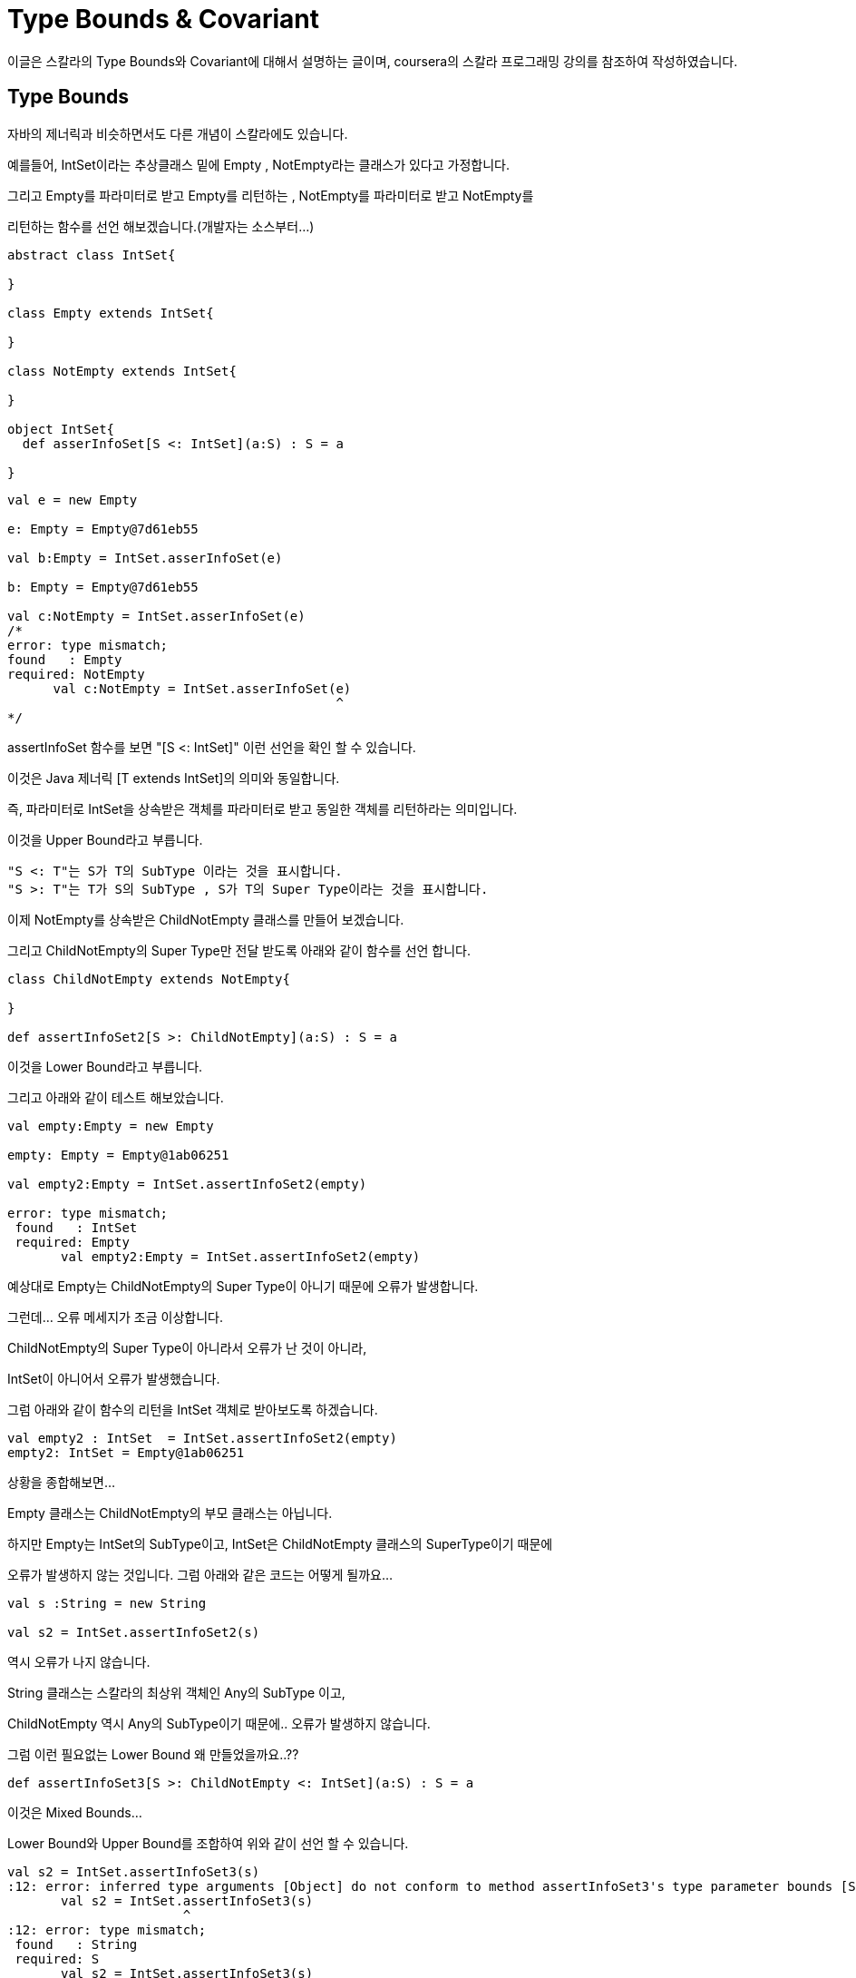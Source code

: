 # Type Bounds & Covariant

이글은 스칼라의 Type Bounds와 Covariant에 대해서 설명하는 글이며, coursera의 스칼라 프로그래밍 강의를 참조하여 작성하였습니다.

## Type Bounds
자바의 제너릭과 비슷하면서도 다른 개념이 스칼라에도 있습니다.

예를들어, IntSet이라는 추상클래스 밑에 Empty , NotEmpty라는 클래스가 있다고 가정합니다.

그리고 Empty를 파라미터로 받고 Empty를 리턴하는 , NotEmpty를 파라미터로 받고 NotEmpty를

리턴하는 함수를 선언 해보겠습니다.(개발자는 소스부터...)

```scala

abstract class IntSet{

}

class Empty extends IntSet{

}

class NotEmpty extends IntSet{

}

object IntSet{
  def asserInfoSet[S <: IntSet](a:S) : S = a

}
```

```scala
val e = new Empty

e: Empty = Empty@7d61eb55

val b:Empty = IntSet.asserInfoSet(e)

b: Empty = Empty@7d61eb55

val c:NotEmpty = IntSet.asserInfoSet(e)
/*
error: type mismatch;
found   : Empty
required: NotEmpty
      val c:NotEmpty = IntSet.asserInfoSet(e)
                                           ^
*/
```


assertInfoSet 함수를 보면 "[S <: IntSet]" 이런 선언을 확인 할 수 있습니다.

이것은 Java 제너릭 [T extends IntSet]의 의미와 동일합니다.

즉, 파라미터로 IntSet을 상속받은 객체를 파라미터로 받고 동일한 객체를 리턴하라는 의미입니다.

이것을 Upper Bound라고 부릅니다.

 "S <: T"는 S가 T의 SubType 이라는 것을 표시합니다.
 "S >: T"는 T가 S의 SubType , S가 T의 Super Type이라는 것을 표시합니다.

이제 NotEmpty를 상속받은 ChildNotEmpty 클래스를 만들어 보겠습니다.

그리고 ChildNotEmpty의 Super Type만 전달 받도록 아래와 같이 함수를 선언 합니다.

```scala

class ChildNotEmpty extends NotEmpty{

}

def assertInfoSet2[S >: ChildNotEmpty](a:S) : S = a

```

이것을 Lower Bound라고 부릅니다.

그리고 아래와 같이 테스트 해보았습니다.

```scala
val empty:Empty = new Empty

empty: Empty = Empty@1ab06251

val empty2:Empty = IntSet.assertInfoSet2(empty)

error: type mismatch;
 found   : IntSet
 required: Empty
       val empty2:Empty = IntSet.assertInfoSet2(empty)
```

예상대로 Empty는 ChildNotEmpty의 Super Type이 아니기 때문에 오류가 발생합니다.

그런데... 오류 메세지가 조금 이상합니다.

ChildNotEmpty의 Super Type이 아니라서 오류가 난 것이 아니라,

IntSet이 아니어서 오류가 발생했습니다.

그럼 아래와 같이 함수의 리턴을 IntSet 객체로 받아보도록 하겠습니다.

```scala
val empty2 : IntSet  = IntSet.assertInfoSet2(empty)
empty2: IntSet = Empty@1ab06251
```

상황을 종합해보면...

Empty 클래스는 ChildNotEmpty의 부모 클래스는 아닙니다.

하지만 Empty는 IntSet의 SubType이고, IntSet은 ChildNotEmpty 클래스의 SuperType이기 때문에

오류가 발생하지 않는 것입니다. 그럼 아래와 같은 코드는 어떻게 될까요...

```scala
val s :String = new String

val s2 = IntSet.assertInfoSet2(s)
```

역시 오류가 나지 않습니다.

String 클래스는 스칼라의 최상위 객체인 Any의 SubType 이고,

ChildNotEmpty 역시 Any의 SubType이기 때문에.. 오류가 발생하지 않습니다.

그럼 이런 필요없는 Lower Bound 왜 만들었을까요..??

```scala
def assertInfoSet3[S >: ChildNotEmpty <: IntSet](a:S) : S = a
```

이것은 Mixed Bounds...

Lower Bound와 Upper Bound를 조합하여 위와 같이 선언 할 수 있습니다.

```scala
val s2 = IntSet.assertInfoSet3(s)
:12: error: inferred type arguments [Object] do not conform to method assertInfoSet3's type parameter bounds [S >: ChildNotEmpty <: IntSet]
       val s2 = IntSet.assertInfoSet3(s)
                       ^
:12: error: type mismatch;
 found   : String
 required: S
       val s2 = IntSet.assertInfoSet3(s)
```

이제 String을 변수로 넘기면 위와 같은 오류가 발생되게 됩니다.^^

지금까지 스칼라의  Bound에 대한 설명이었습니다.


## Covariant

Covariant를 네이버 사전으로 찾아보면..공변하는..이라는 의미로 나옵니다.

왜 이런 단어가 스칼라에서 사용 되는지 한번 확인해 보도록 하겠습니다.

위의 글에서 NotEmpty는 IntSet의 SubType임을 확인하였습니다.

그럼 아래와 같은 관계도 성립하는 걸까요..??

```scala
List[NotEmpty] <: List[IntSet]
```

결론부터 말하자면..NO!!

우리에게 친숙한 Java 코드로...바꿔 보겠습니다.

```java
public class T {
    abstract class IntSet{

    }

    class Empty extends IntSet{

    }

    class NotEmpty extends IntSet{

    }


    public void test(){
        NotEmpty[] a = new NotEmpty[]{new NotEmpty()};
        IntSet[] b = a;
        b[0] = new Empty();
        NotEmpty bb = a[0];
    }
}
```

Java가 확실히 눈에 잘 들어오네요...( 스칼라 그만 할까.... )

위의 코드는 어디서 오류가 발생할까요.?? 컴파일 오류?? 런타임 오류??

"b[0] = new Empty();" 코드에서 런타임 오류가 발생합니다.

Java 배열의 경우 위에서 말한 관계가 성립합니다.

"IntSet[] b = a;"가 오류가 발생하지 않기 때문이죠...

NotEmpty가 Empty를 상속하고 있고, 이 관계가 자바의 배열에까지 전달 됐다고 할 수 있습니다.

위에서..Covariant의 뜻이..공변이라고 했죠..?^^

뭔가 같이 변하는 느낌이 드시나요 ~~

위의 코드를 스칼라 코드로 옮기면 아래와 같습니다.

```scala
val ar1 : Array[NotEmpty] = Array(new NotEmpty)
val b:Array[IntSet] = ar1
b(0) = new Empty
val s:NotEmpty = ar1(0)
```
Java 배열은 Scala에서는 Array로 사용합니다.

위의 코드는 어디서 오류가 날까요..? 컴파일 오류?? 런타임 오류??

2번째 라인인 "val b:Array[IntSet] = ar1" 에서 오류가 발생합니다.

왜냐하면..scala의 Array는 Covariant하지 않기 때문입니다.^^

그럼 공변성 클래스는 어떻게 만들까요..??

스칼라 스쿨에서는 아래와 같이 정의 하고 있습니다.
(https://twitter.github.io/scala_school/ko/type-basics.html)

image::co.png[]

...

...

...

(개발자는 소스부터..)
```scala
class Invariant[T] {

}

object Invariant{
  def apply[T](a : T) : Invariant[T] =  new Invariant
}


val ar1 : Covariant[NotEmpty] = Covariant(new NotEmpty)
val ar2 : Covariant[IntSet] = ar1 /*컴파일 오류*/


class Covariant[+T] {

}

object Covariant{
  def apply[T](a : T) : Covariant[T] =  new Covariant
}

val ar1 : Covariant[NotEmpty] = Covariant(new NotEmpty)
val ar2 : Covariant[IntSet] = ar1 /*컴파일 성공*/

```

Invariant 클래스는 무공변성으로 선언되었습니다. 즉 정확히 같은 타입의 경우에만 허용이 됩니다.

Covariant 클래스는 공변성으로 선언되었습니다. IntSet이 NotEmpty의 상위클래스인 경우 허용 됩니다.

스칼라학교의 글로 해석해보면...

Container['T] = Covariant[NotEmpty] , Container[T] = Covariant[IntSet]

C['T]는 C[T]의 하위 클래스이다.(OK!!)


무공변성은 공변성의 반대가 성립되는 경우 입니다.

```scala
class Contravariant[-T] {

}

object Contravariant{
  def apply[T](a : T) : Contravariant[T] =  new Contravariant
}


val ar3: Contravariant[String] = new Contravariant[AnyRef]
val ar4: Contravariant[AnyRef] = new Contravariant[String] /*컴파일 오류*/
```

* Variance의 몇가지 Rule

 covariant는 리턴 값에만 사용 가능
 contvariant는 파라미터에만 사용 가능
 invariant는 아무곳에서 사용 가능

지금까지 스칼라의 Type Bounds와 Covariant에 대해서 알아보았습니다.
